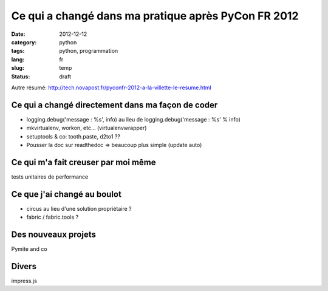Ce qui a changé dans ma pratique après PyCon FR 2012
====================================================
:date: 2012-12-12
:category: python
:tags: python, programmation
:lang: fr
:slug: temp
:status: draft

Autre résumé:
http://tech.novapost.fr/pyconfr-2012-a-la-villette-le-resume.html

Ce qui a changé directement dans ma façon de coder
--------------------------------------------------

* logging.debug('message : %s', info) au lieu de logging.debug('message : %s' % info)

* mkvirtualenv, workon, etc... (virtualenvwrapper)

* setuptools & co: tooth.paste, d2to1 ??

* Pousser la doc sur readthedoc => beaucoup plus simple (update auto)

Ce qui m'a fait creuser par moi même
------------------------------------

tests unitaires de performance


Ce que j'ai changé au boulot
----------------------------

* circus au lieu d'une solution propriétaire ?
* fabric / fabric.tools ?

Des nouveaux projets
--------------------

Pymite and co

Divers
------

impress.js

